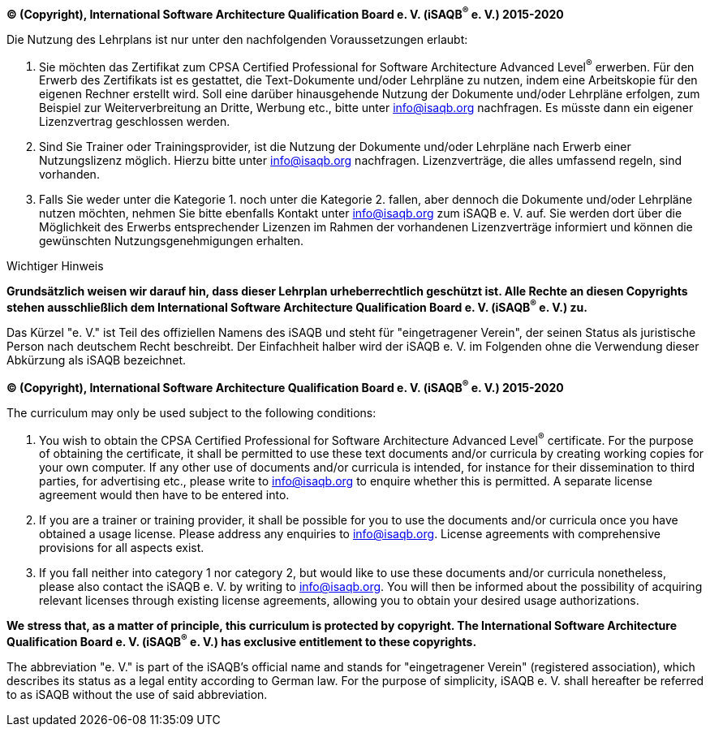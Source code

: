 // tag::DE[]
[.text-center]
**(C) (Copyright), International Software Architecture Qualification Board e. V.
(iSAQB^(R)^ e. V.) 2015-2020**

Die Nutzung des Lehrplans ist nur unter den nachfolgenden Voraussetzungen erlaubt:

1.	Sie möchten das Zertifikat zum CPSA Certified Professional for Software Architecture Advanced Level^(R)^ erwerben.
Für den Erwerb des Zertifikats ist es gestattet, die Text-Dokumente und/oder Lehrpläne zu nutzen, indem eine Arbeitskopie für den eigenen Rechner erstellt wird. Soll eine darüber hinausgehende Nutzung der Dokumente und/oder Lehrpläne erfolgen, zum Beispiel zur Weiterverbreitung an Dritte, Werbung etc., bitte unter info@isaqb.org nachfragen.
Es müsste dann ein eigener Lizenzvertrag geschlossen werden.
2.	Sind Sie Trainer oder Trainingsprovider, ist die Nutzung der Dokumente und/oder Lehrpläne nach Erwerb einer Nutzungslizenz möglich. Hierzu bitte unter info@isaqb.org nachfragen.
Lizenzverträge, die alles umfassend regeln, sind vorhanden.
3.	Falls Sie weder unter die Kategorie 1. noch unter die Kategorie 2. fallen, aber dennoch die Dokumente und/oder Lehrpläne nutzen möchten, nehmen Sie bitte ebenfalls Kontakt unter info@isaqb.org zum iSAQB e. V. auf.
Sie werden dort über die Möglichkeit des Erwerbs entsprechender Lizenzen im Rahmen der vorhandenen Lizenzverträge informiert und können die gewünschten Nutzungsgenehmigungen erhalten.

.Wichtiger Hinweis
****
*Grundsätzlich weisen wir darauf hin, dass dieser Lehrplan urheberrechtlich geschützt ist.
Alle Rechte an diesen Copyrights stehen ausschließlich dem International Software Architecture Qualification Board e. V. (iSAQB^(R)^ e. V.) zu.*
****

[.text-center]
Das Kürzel "e. V." ist Teil des offiziellen Namens des iSAQB und steht für "eingetragener Verein",
der seinen Status als juristische Person nach deutschem Recht beschreibt.
Der Einfachheit halber wird der iSAQB e. V. im Folgenden ohne die Verwendung dieser Abkürzung als iSAQB bezeichnet.

// end::DE[]

// tag::EN[] 

// tag::EN[]
[.text-center]
*(C) (Copyright), International Software Architecture Qualification Board e. V.
(iSAQB^(R)^ e. V.) 2015-2020*

The curriculum may only be used subject to the following conditions:

1.	You wish to obtain the CPSA Certified Professional for Software Architecture Advanced Level^(R)^ certificate. For the purpose of obtaining the certificate, it shall be permitted to use these text documents and/or curricula by creating working copies for your own computer. If any other use of documents and/or curricula is intended, for instance for their dissemination to third parties, for advertising etc., please write to info@isaqb.org to enquire whether this is permitted. A separate license agreement would then have to be entered into.
2.	If you are a trainer or training provider, it shall be possible for you to use the documents and/or curricula once you have obtained a usage license.
Please address any enquiries to info@isaqb.org. License agreements with comprehensive provisions for all aspects exist.
3.	If you fall neither into category 1 nor category 2, but would like to use these documents and/or curricula nonetheless, please also contact the iSAQB e. V. by writing to info@isaqb.org. You will then be informed about the possibility of acquiring relevant licenses through existing license agreements, allowing you to obtain your desired usage authorizations.

*We stress that, as a matter of principle, this curriculum is protected by copyright.
The International Software Architecture Qualification Board e. V. (iSAQB^(R)^ e. V.) has exclusive entitlement to these copyrights.*
[.text-center]
The abbreviation "e. V." is part of the iSAQB's official name and stands for "eingetragener Verein" (registered association), which describes its status as a legal entity according to German law.
For the purpose of simplicity, iSAQB e. V. shall hereafter be referred to as iSAQB without the use of said abbreviation.

// end::EN[]

// end::EN[]
